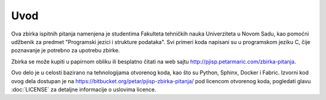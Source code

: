 Uvod
====

Ova zbirka ispitnih pitanja namenjena je studentima Fakulteta tehničkih nauka
Univerziteta u Novom Sadu, kao pomoćni udžbenik za predmet "Programski jezici i
strukture podataka". Svi primeri koda napisani su u programskom jeziku C,
čije poznavanje je potrebno za upotrebu zbirke.

Zbirka se može kupiti u papirnom obliku ili besplatno čitati na web sajtu
http://pjisp.petarmaric.com/zbirka-pitanja.

Ovo delo je u celosti bazirano na tehnologijama otvorenog koda, kao što su
Python, Sphinx, Docker i Fabric. Izvorni kod ovog dela dostupan je na
https://bitbucket.org/petar/pjisp-zbirka-pitanja/ pod licencom otvorenog koda,
pogledati glavu :doc:`LICENSE` za detaljne informacije o uslovima licence.
